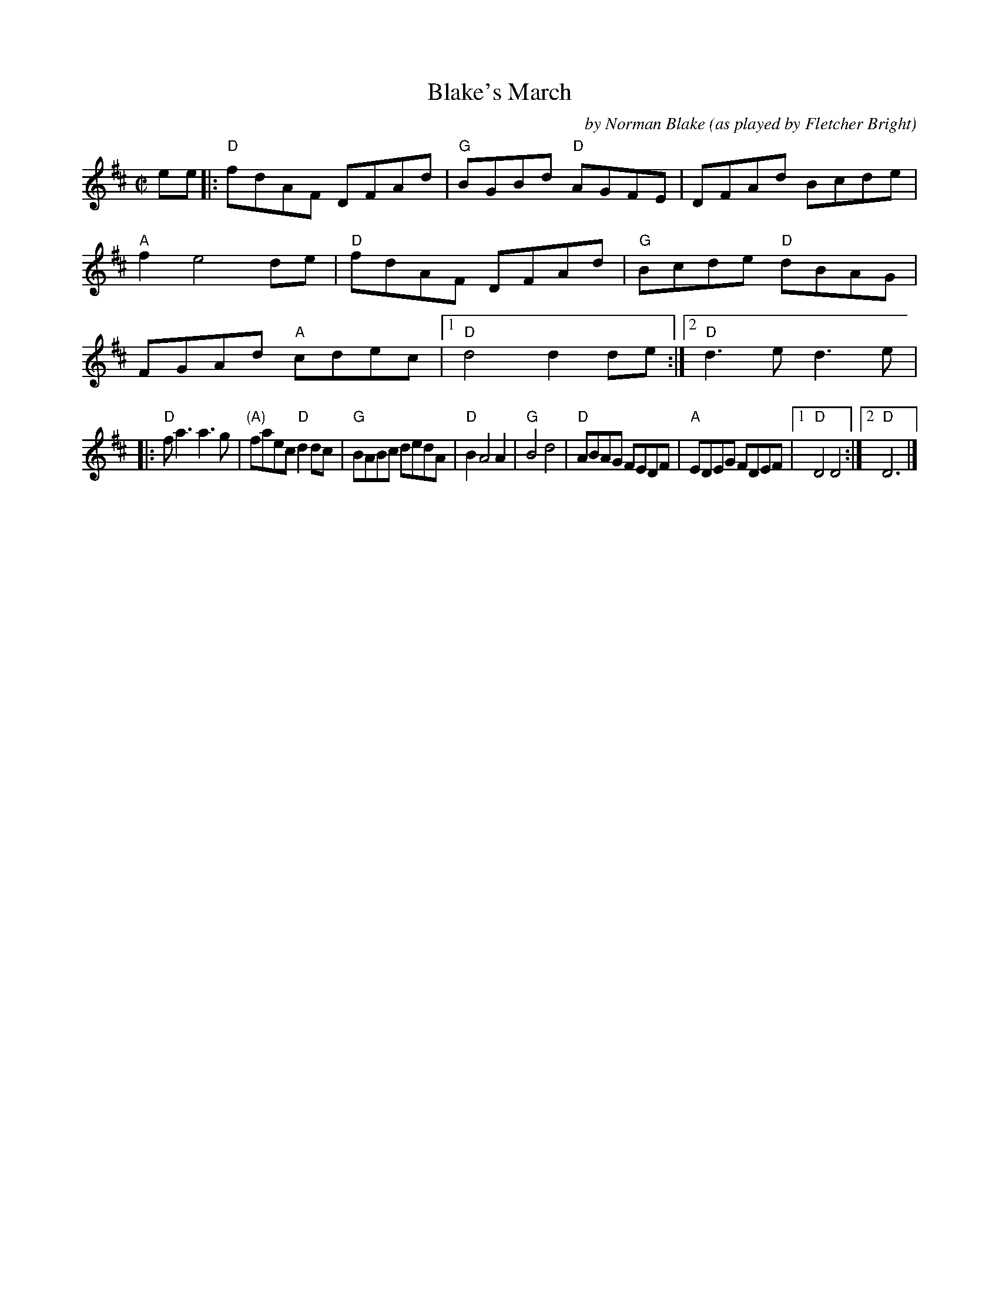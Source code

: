 X: 1
T: Blake's March
C: by Norman Blake
O: as played by Fletcher Bright
R: march, reel
Z: 2020 John Chambers <jc:trillian.mit.edu>
S: https://www.facebook.com/groups/Fiddletuneoftheday/ 2020-09-20
S: https://www.facebook.com/groups/Fiddletuneoftheday/photos/
M: C|
L: 1/8
K: D
ee |:\
"D"fdAF DFAd | "G"BGBd "D"AGFE | DFAd Bcde | "A"f2 e4 de |\
"D"fdAF DFAd | "G"Bcde "D"dBAG | FGAd "A"cdec |1 "D"d4 d2de :|2 "D"d3e d3e |
|:\
"D"fa3 a3g | "(A)"faec "D"d2dc | "G"BABc dedA | "D"B2 A4 A2 |\
"G"B4 d4 | "D"ABAG FEDF | "A"EDEG FDEF |1 "D"D4 D4 :|2 "D"D6 |]
